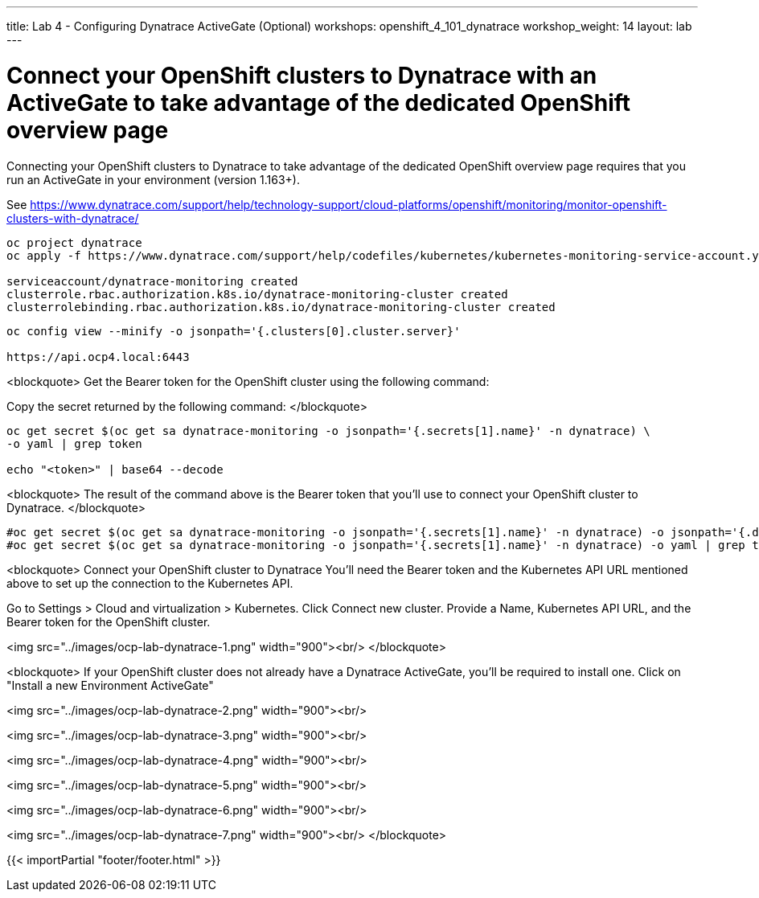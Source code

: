 ---
title: Lab 4 - Configuring Dynatrace ActiveGate (Optional)
workshops: openshift_4_101_dynatrace
workshop_weight: 14
layout: lab
---

# Connect your OpenShift clusters to Dynatrace with an ActiveGate to take advantage of the dedicated OpenShift overview page 
  
Connecting your OpenShift clusters to Dynatrace to take advantage of the dedicated OpenShift overview page 
requires that you run an ActiveGate in your environment (version 1.163+).

See https://www.dynatrace.com/support/help/technology-support/cloud-platforms/openshift/monitoring/monitor-openshift-clusters-with-dynatrace/

```bash
oc project dynatrace
oc apply -f https://www.dynatrace.com/support/help/codefiles/kubernetes/kubernetes-monitoring-service-account.yaml

serviceaccount/dynatrace-monitoring created
clusterrole.rbac.authorization.k8s.io/dynatrace-monitoring-cluster created
clusterrolebinding.rbac.authorization.k8s.io/dynatrace-monitoring-cluster created
```

```bash
oc config view --minify -o jsonpath='{.clusters[0].cluster.server}'

https://api.ocp4.local:6443
```

<blockquote>
Get the Bearer token for the OpenShift cluster using the following command:

Copy the secret returned by the following command:
</blockquote>

```bash
oc get secret $(oc get sa dynatrace-monitoring -o jsonpath='{.secrets[1].name}' -n dynatrace) \ 
-o yaml | grep token

echo "<token>" | base64 --decode
```

<blockquote>
The result of the command above is the Bearer token that you'll use to connect your OpenShift cluster to Dynatrace.
</blockquote>

```bash
#oc get secret $(oc get sa dynatrace-monitoring -o jsonpath='{.secrets[1].name}' -n dynatrace) -o jsonpath='{.data.token}' -n dynatrace | base64 --decode
#oc get secret $(oc get sa dynatrace-monitoring -o jsonpath='{.secrets[1].name}' -n dynatrace) -o yaml | grep token
```

<blockquote>
Connect your OpenShift cluster to Dynatrace 
You'll need the Bearer token and the Kubernetes API URL mentioned above to set up the connection to the Kubernetes API.

Go to Settings > Cloud and virtualization > Kubernetes.
Click Connect new cluster.
Provide a Name, Kubernetes API URL, and the Bearer token for the OpenShift cluster.

<img src="../images/ocp-lab-dynatrace-1.png" width="900"><br/>
</blockquote>

<blockquote>
If your OpenShift cluster does not already have a Dynatrace ActiveGate, 
you'll be required to install one.
Click on "Install a new Environment ActiveGate" 

<img src="../images/ocp-lab-dynatrace-2.png" width="900"><br/>

<img src="../images/ocp-lab-dynatrace-3.png" width="900"><br/>

<img src="../images/ocp-lab-dynatrace-4.png" width="900"><br/>

<img src="../images/ocp-lab-dynatrace-5.png" width="900"><br/>

<img src="../images/ocp-lab-dynatrace-6.png" width="900"><br/>

<img src="../images/ocp-lab-dynatrace-7.png" width="900"><br/>
</blockquote>

{{< importPartial "footer/footer.html" >}}
